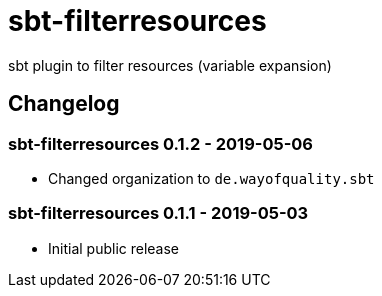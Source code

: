 = sbt-filterresources

sbt plugin to filter resources (variable expansion)

== Changelog

=== sbt-filterresources 0.1.2 - 2019-05-06

* Changed organization to `de.wayofquality.sbt`

=== sbt-filterresources 0.1.1 - 2019-05-03

* Initial public release

